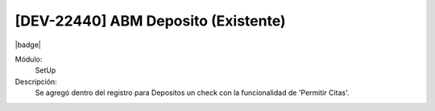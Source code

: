[DEV-22440] ABM Deposito (Existente)
--------------------------------------

|badge|

.. |badge| raw:: html
   
   <span style="background-color: #04a7de; color: white; padding: 4px 8px; border-radius: 4px;">Nueva característica</span>

Módulo:
   SetUp

Descripción:
 Se agregó dentro del registro para Depositos un check con la funcionalidad de 'Permitir Citas'.

.. versionadded:: 10.230.0.0-LTS

